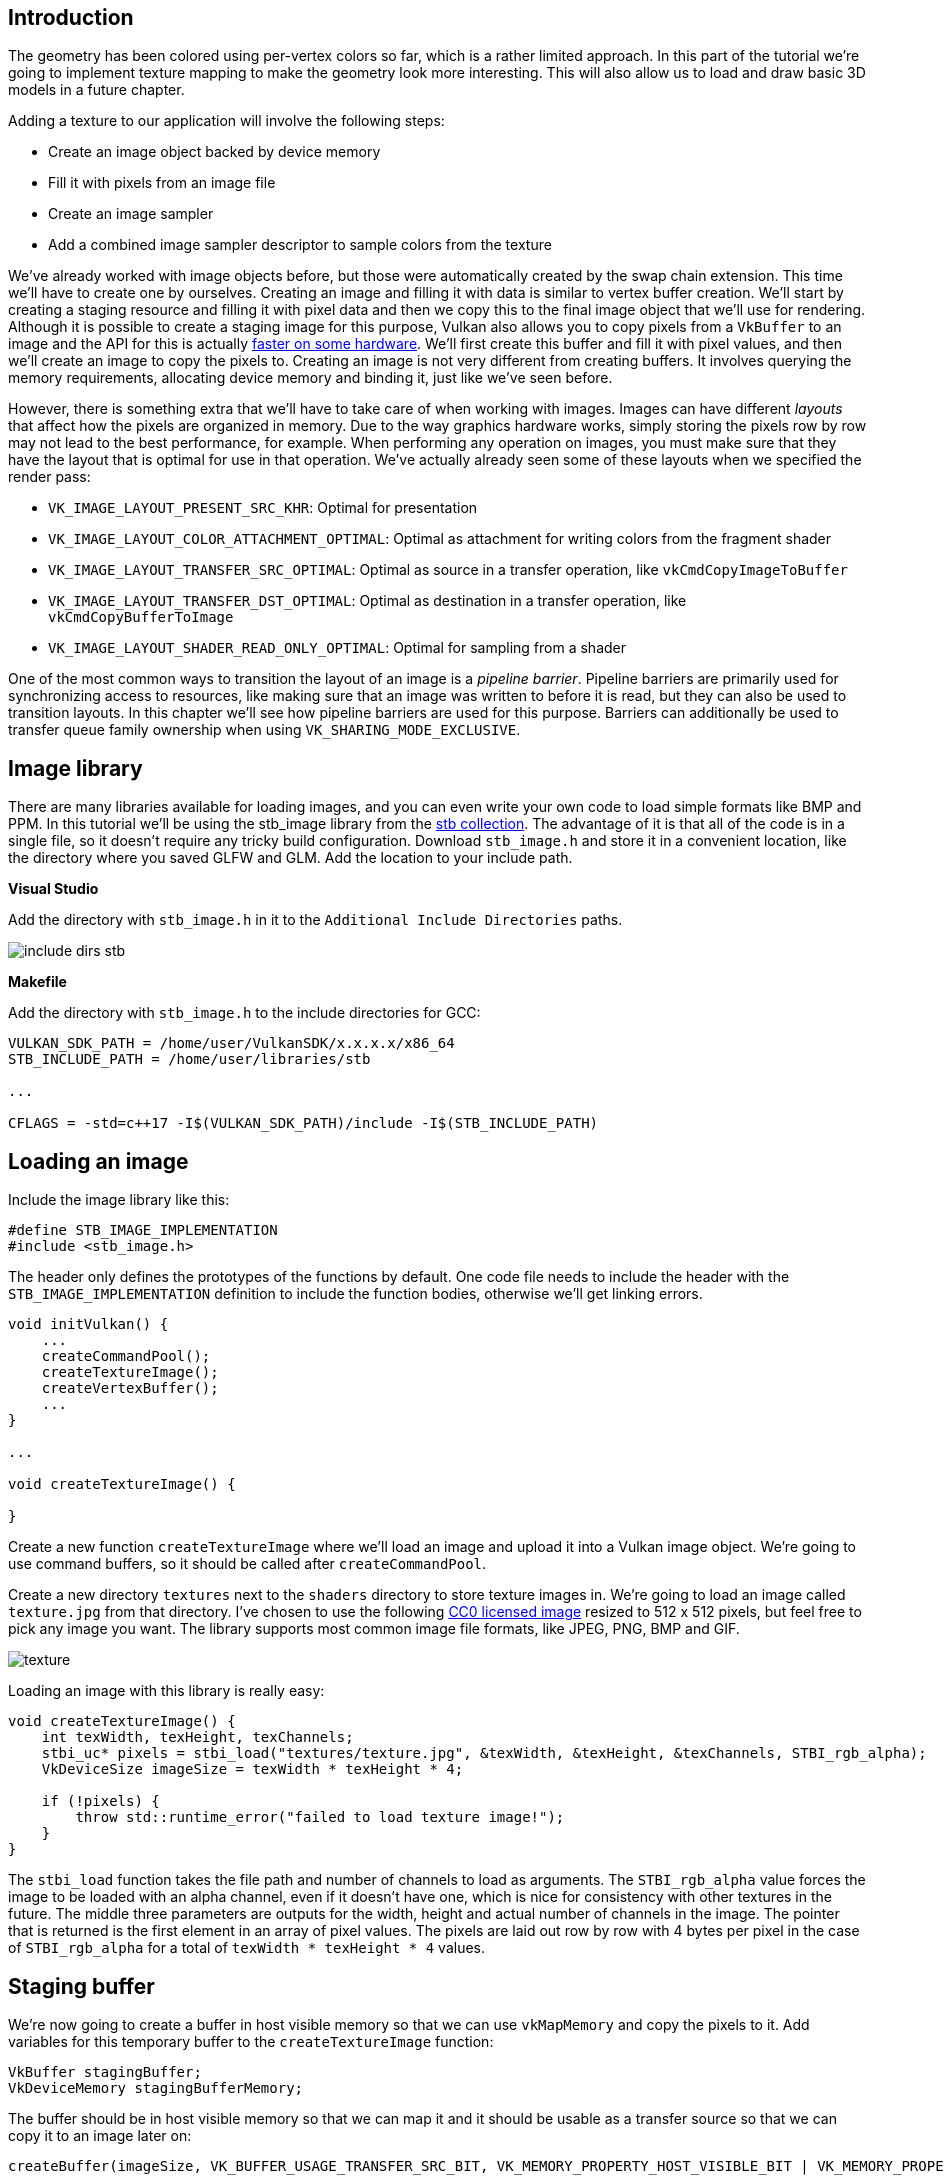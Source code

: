 :pp: {plus}{plus}

== Introduction

The geometry has been colored using per-vertex colors so far, which is a rather limited approach.
In this part of the tutorial we're going to implement texture mapping to make the geometry look more interesting.
This will also allow us to load and draw basic 3D models in a future chapter.

Adding a texture to our application will involve the following steps:

* Create an image object backed by device memory
* Fill it with pixels from an image file
* Create an image sampler
* Add a combined image sampler descriptor to sample colors from the texture

We've already worked with image objects before, but those were automatically created by the swap chain extension.
This time we'll have to create one by ourselves.
Creating an image and filling it with data is similar to vertex buffer creation.
We'll start by creating a staging resource and filling it with pixel data and then we copy this to the final image object that we'll use for rendering.
Although it is possible to create a staging image for this purpose, Vulkan also allows you to copy pixels from a `VkBuffer` to an image and the API for this is actually https://developer.nvidia.com/vulkan-memory-management[faster on some hardware].
We'll first create this buffer and fill it with pixel values, and then we'll create an image to copy the pixels to.
Creating an image is not very different from creating buffers.
It involves querying the memory requirements, allocating device memory and binding it, just like we've seen before.

However, there is something extra that we'll have to take care of when working with images.
Images can have different _layouts_ that affect how the pixels are organized in memory.
Due to the way graphics hardware works, simply storing the pixels row by row may not lead to the best performance, for example.
When performing any operation on images, you must make sure that they have the layout that is optimal for use in that operation.
We've actually already seen some of these layouts when we specified the render pass:

* `VK_IMAGE_LAYOUT_PRESENT_SRC_KHR`: Optimal for presentation
* `VK_IMAGE_LAYOUT_COLOR_ATTACHMENT_OPTIMAL`: Optimal as attachment for writing colors from the fragment shader
* `VK_IMAGE_LAYOUT_TRANSFER_SRC_OPTIMAL`: Optimal as source in a transfer operation, like `vkCmdCopyImageToBuffer`
* `VK_IMAGE_LAYOUT_TRANSFER_DST_OPTIMAL`: Optimal as destination in a transfer operation, like `vkCmdCopyBufferToImage`
* `VK_IMAGE_LAYOUT_SHADER_READ_ONLY_OPTIMAL`: Optimal for sampling from a shader

One of the most common ways to transition the layout of an image is a _pipeline barrier_.
Pipeline barriers are primarily used for synchronizing access to resources, like making sure that an image was written to before it is read, but they can also be used to transition layouts.
In this chapter we'll see how pipeline barriers are used for this purpose.
Barriers can additionally be used to transfer queue family ownership when using `VK_SHARING_MODE_EXCLUSIVE`.

== Image library

There are many libraries available for loading images, and you can even write your own code to load simple formats like BMP and PPM.
In this tutorial we'll be using the stb_image library from the https://github.com/nothings/stb[stb collection].
The advantage of it is that all of the code is in a single file, so it doesn't require any tricky build configuration.
Download `stb_image.h` and store it in a convenient location, like the directory where you saved GLFW and GLM.
Add the location to your include path.

*Visual Studio*

Add the directory with `stb_image.h` in it to the `Additional Include Directories` paths.

image::/images/include_dirs_stb.png[]

*Makefile*

Add the directory with `stb_image.h` to the include directories for GCC:

[,text]
----
VULKAN_SDK_PATH = /home/user/VulkanSDK/x.x.x.x/x86_64
STB_INCLUDE_PATH = /home/user/libraries/stb

...

CFLAGS = -std=c++17 -I$(VULKAN_SDK_PATH)/include -I$(STB_INCLUDE_PATH)
----

== Loading an image

Include the image library like this:

[,c++]
----
#define STB_IMAGE_IMPLEMENTATION
#include <stb_image.h>
----

The header only defines the prototypes of the functions by default.
One code file needs to include the header with the `STB_IMAGE_IMPLEMENTATION` definition to include the function bodies, otherwise we'll get linking errors.

[,c++]
----
void initVulkan() {
    ...
    createCommandPool();
    createTextureImage();
    createVertexBuffer();
    ...
}

...

void createTextureImage() {

}
----

Create a new function `createTextureImage` where we'll load an image and upload it into a Vulkan image object.
We're going to use command buffers, so it should be called after `createCommandPool`.

Create a new directory `textures` next to the `shaders` directory to store texture images in.
We're going to load an image called `texture.jpg` from that directory.
I've chosen to use the following https://pixabay.com/en/statue-sculpture-fig-historically-1275469/[CC0 licensed image] resized to 512 x 512 pixels, but feel free to pick any image you want.
The library supports most common image file formats, like JPEG, PNG, BMP and GIF.

image::/images/texture.jpg[]

Loading an image with this library is really easy:

[,c++]
----
void createTextureImage() {
    int texWidth, texHeight, texChannels;
    stbi_uc* pixels = stbi_load("textures/texture.jpg", &texWidth, &texHeight, &texChannels, STBI_rgb_alpha);
    VkDeviceSize imageSize = texWidth * texHeight * 4;

    if (!pixels) {
        throw std::runtime_error("failed to load texture image!");
    }
}
----

The `stbi_load` function takes the file path and number of channels to load as arguments.
The `STBI_rgb_alpha` value forces the image to be loaded with an alpha channel, even if it doesn't have one, which is nice for consistency with other textures in the future.
The middle three parameters are outputs for the width, height and actual number of channels in the image.
The pointer that is returned is the first element in an array of pixel values.
The pixels are laid out row by row with 4 bytes per pixel in the case of `STBI_rgb_alpha` for a total of `texWidth * texHeight * 4` values.

== Staging buffer

We're now going to create a buffer in host visible memory so that we can use `vkMapMemory` and copy the pixels to it.
Add variables for this temporary buffer to the `createTextureImage` function:

[,c++]
----
VkBuffer stagingBuffer;
VkDeviceMemory stagingBufferMemory;
----

The buffer should be in host visible memory so that we can map it and it should be usable as a transfer source so that we can copy it to an image later on:

[,c++]
----
createBuffer(imageSize, VK_BUFFER_USAGE_TRANSFER_SRC_BIT, VK_MEMORY_PROPERTY_HOST_VISIBLE_BIT | VK_MEMORY_PROPERTY_HOST_COHERENT_BIT, stagingBuffer, stagingBufferMemory);
----

We can then directly copy the pixel values that we got from the image loading library to the buffer:

[,c++]
----
void* data;
vkMapMemory(device, stagingBufferMemory, 0, imageSize, 0, &data);
    memcpy(data, pixels, static_cast<size_t>(imageSize));
vkUnmapMemory(device, stagingBufferMemory);
----

Don't forget to clean up the original pixel array now:

[,c++]
----
stbi_image_free(pixels);
----

== Texture Image

Although we could set up the shader to access the pixel values in the buffer, it's better to use image objects in Vulkan for this purpose.
Image objects will make it easier and faster to retrieve colors by allowing us to use 2D coordinates, for one.
Pixels within an image object are known as texels and we'll use that name from this point on.
Add the following new class members:

[,c++]
----
VkImage textureImage;
VkDeviceMemory textureImageMemory;
----

The parameters for an image are specified in a `VkImageCreateInfo` struct:

[,c++]
----
VkImageCreateInfo imageInfo{};
imageInfo.sType = VK_STRUCTURE_TYPE_IMAGE_CREATE_INFO;
imageInfo.imageType = VK_IMAGE_TYPE_2D;
imageInfo.extent.width = static_cast<uint32_t>(texWidth);
imageInfo.extent.height = static_cast<uint32_t>(texHeight);
imageInfo.extent.depth = 1;
imageInfo.mipLevels = 1;
imageInfo.arrayLayers = 1;
----

The image type, specified in the `imageType` field, tells Vulkan with what kind of coordinate system the texels in the image are going to be addressed.
It is possible to create 1D, 2D and 3D images.
One dimensional images can be used to store an array of data or gradient, two dimensional images are mainly used for textures, and three dimensional images can be used to store voxel volumes, for example.
The `extent` field specifies the dimensions of the image, basically how many texels there are on each axis.
That's why `depth` must be `1` instead of `0`.
Our texture will not be an array and we won't be using mipmapping for now.

[,c++]
----
imageInfo.format = VK_FORMAT_R8G8B8A8_SRGB;
----

Vulkan supports many possible image formats, but we should use the same format for the texels as the pixels in the buffer, otherwise the copy operation will fail.

[,c++]
----
imageInfo.tiling = VK_IMAGE_TILING_OPTIMAL;
----

The `tiling` field can have one of two values:

* `VK_IMAGE_TILING_LINEAR`: Texels are laid out in row-major order like our `pixels` array
* `VK_IMAGE_TILING_OPTIMAL`: Texels are laid out in an implementation defined order for optimal access

Unlike the layout of an image, the tiling mode cannot be changed at a later time.
If you want to be able to directly access texels in the memory of the image, then you must use `VK_IMAGE_TILING_LINEAR`.
We will be using a staging buffer instead of a staging image, so this won't be necessary.
We will be using `VK_IMAGE_TILING_OPTIMAL` for efficient access from the shader.

[,c++]
----
imageInfo.initialLayout = VK_IMAGE_LAYOUT_UNDEFINED;
----

There are only two possible values for the `initialLayout` of an image:

* `VK_IMAGE_LAYOUT_UNDEFINED`: Not usable by the GPU and the very first transition will discard the texels.
* `VK_IMAGE_LAYOUT_PREINITIALIZED`: Not usable by the GPU, but the first transition will preserve the texels.

There are few situations where it is necessary for the texels to be preserved during the first transition.
One example, however, would be if you wanted to use an image as a staging image in combination with the `VK_IMAGE_TILING_LINEAR` layout.
In that case, you'd want to upload the texel data to it and then transition the image to be a transfer source without losing the data.
In our case, however, we're first going to transition the image to be a transfer destination and then copy texel data to it from a buffer object, so we don't need this property and can safely use `VK_IMAGE_LAYOUT_UNDEFINED`.

[,c++]
----
imageInfo.usage = VK_IMAGE_USAGE_TRANSFER_DST_BIT | VK_IMAGE_USAGE_SAMPLED_BIT;
----

The `usage` field has the same semantics as the one during buffer creation.
The image is going to be used as destination for the buffer copy, so it should be set up as a transfer destination.
We also want to be able to access the image from the shader to color our mesh, so the usage should include `VK_IMAGE_USAGE_SAMPLED_BIT`.

[,c++]
----
imageInfo.sharingMode = VK_SHARING_MODE_EXCLUSIVE;
----

The image will only be used by one queue family: the one that supports graphics (and therefore also) transfer operations.

[,c++]
----
imageInfo.samples = VK_SAMPLE_COUNT_1_BIT;
imageInfo.flags = 0; // Optional
----

The `samples` flag is related to multisampling.
This is only relevant for images that will be used as attachments, so stick to one sample.
There are some optional flags for images that are related to sparse images.
Sparse images are images where only certain regions are actually backed by memory.
If you were using a 3D texture for a voxel terrain, for example, then you could use this to avoid allocating memory to store large volumes of "air" values.
We won't be using it in this tutorial, so leave it to its default value of `0`.

[,c++]
----
if (vkCreateImage(device, &imageInfo, nullptr, &textureImage) != VK_SUCCESS) {
    throw std::runtime_error("failed to create image!");
}
----

The image is created using `vkCreateImage`, which doesn't have any particularly noteworthy parameters.
It is possible that the `VK_FORMAT_R8G8B8A8_SRGB` format is not supported by the graphics hardware.
You should have a list of acceptable alternatives and go with the best one that is supported.
However, support for this particular format is so widespread that we'll skip this step.
Using different formats would also require annoying conversions.
We will get back to this in the depth buffer chapter, where we'll implement such a system.

[,c++]
----
VkMemoryRequirements memRequirements;
vkGetImageMemoryRequirements(device, textureImage, &memRequirements);

VkMemoryAllocateInfo allocInfo{};
allocInfo.sType = VK_STRUCTURE_TYPE_MEMORY_ALLOCATE_INFO;
allocInfo.allocationSize = memRequirements.size;
allocInfo.memoryTypeIndex = findMemoryType(memRequirements.memoryTypeBits, VK_MEMORY_PROPERTY_DEVICE_LOCAL_BIT);

if (vkAllocateMemory(device, &allocInfo, nullptr, &textureImageMemory) != VK_SUCCESS) {
    throw std::runtime_error("failed to allocate image memory!");
}

vkBindImageMemory(device, textureImage, textureImageMemory, 0);
----

Allocating memory for an image works in exactly the same way as allocating memory for a buffer.
Use `vkGetImageMemoryRequirements` instead of `vkGetBufferMemoryRequirements`, and use `vkBindImageMemory` instead of `vkBindBufferMemory`.

This function is already getting quite large and there'll be a need to create more images in later chapters, so we should abstract image creation into a `createImage` function, like we did for buffers.
Create the function and move the image object creation and memory allocation to it:

[,c++]
----
void createImage(uint32_t width, uint32_t height, VkFormat format, VkImageTiling tiling, VkImageUsageFlags usage, VkMemoryPropertyFlags properties, VkImage& image, VkDeviceMemory& imageMemory) {
    VkImageCreateInfo imageInfo{};
    imageInfo.sType = VK_STRUCTURE_TYPE_IMAGE_CREATE_INFO;
    imageInfo.imageType = VK_IMAGE_TYPE_2D;
    imageInfo.extent.width = width;
    imageInfo.extent.height = height;
    imageInfo.extent.depth = 1;
    imageInfo.mipLevels = 1;
    imageInfo.arrayLayers = 1;
    imageInfo.format = format;
    imageInfo.tiling = tiling;
    imageInfo.initialLayout = VK_IMAGE_LAYOUT_UNDEFINED;
    imageInfo.usage = usage;
    imageInfo.samples = VK_SAMPLE_COUNT_1_BIT;
    imageInfo.sharingMode = VK_SHARING_MODE_EXCLUSIVE;

    if (vkCreateImage(device, &imageInfo, nullptr, &image) != VK_SUCCESS) {
        throw std::runtime_error("failed to create image!");
    }

    VkMemoryRequirements memRequirements;
    vkGetImageMemoryRequirements(device, image, &memRequirements);

    VkMemoryAllocateInfo allocInfo{};
    allocInfo.sType = VK_STRUCTURE_TYPE_MEMORY_ALLOCATE_INFO;
    allocInfo.allocationSize = memRequirements.size;
    allocInfo.memoryTypeIndex = findMemoryType(memRequirements.memoryTypeBits, properties);

    if (vkAllocateMemory(device, &allocInfo, nullptr, &imageMemory) != VK_SUCCESS) {
        throw std::runtime_error("failed to allocate image memory!");
    }

    vkBindImageMemory(device, image, imageMemory, 0);
}
----

I've made the width, height, format, tiling mode, usage, and memory properties parameters, because these will all vary between the images we'll be creating throughout this tutorial.

The `createTextureImage` function can now be simplified to:

[,c++]
----
void createTextureImage() {
    int texWidth, texHeight, texChannels;
    stbi_uc* pixels = stbi_load("textures/texture.jpg", &texWidth, &texHeight, &texChannels, STBI_rgb_alpha);
    VkDeviceSize imageSize = texWidth * texHeight * 4;

    if (!pixels) {
        throw std::runtime_error("failed to load texture image!");
    }

    VkBuffer stagingBuffer;
    VkDeviceMemory stagingBufferMemory;
    createBuffer(imageSize, VK_BUFFER_USAGE_TRANSFER_SRC_BIT, VK_MEMORY_PROPERTY_HOST_VISIBLE_BIT | VK_MEMORY_PROPERTY_HOST_COHERENT_BIT, stagingBuffer, stagingBufferMemory);

    void* data;
    vkMapMemory(device, stagingBufferMemory, 0, imageSize, 0, &data);
        memcpy(data, pixels, static_cast<size_t>(imageSize));
    vkUnmapMemory(device, stagingBufferMemory);

    stbi_image_free(pixels);

    createImage(texWidth, texHeight, VK_FORMAT_R8G8B8A8_SRGB, VK_IMAGE_TILING_OPTIMAL, VK_IMAGE_USAGE_TRANSFER_DST_BIT | VK_IMAGE_USAGE_SAMPLED_BIT, VK_MEMORY_PROPERTY_DEVICE_LOCAL_BIT, textureImage, textureImageMemory);
}
----

== Layout transitions

The function we're going to write now involves recording and executing a command buffer again, so now's a good time to move that logic into a helper function or two:

[,c++]
----
VkCommandBuffer beginSingleTimeCommands() {
    VkCommandBufferAllocateInfo allocInfo{};
    allocInfo.sType = VK_STRUCTURE_TYPE_COMMAND_BUFFER_ALLOCATE_INFO;
    allocInfo.level = VK_COMMAND_BUFFER_LEVEL_PRIMARY;
    allocInfo.commandPool = commandPool;
    allocInfo.commandBufferCount = 1;

    VkCommandBuffer commandBuffer;
    vkAllocateCommandBuffers(device, &allocInfo, &commandBuffer);

    VkCommandBufferBeginInfo beginInfo{};
    beginInfo.sType = VK_STRUCTURE_TYPE_COMMAND_BUFFER_BEGIN_INFO;
    beginInfo.flags = VK_COMMAND_BUFFER_USAGE_ONE_TIME_SUBMIT_BIT;

    vkBeginCommandBuffer(commandBuffer, &beginInfo);

    return commandBuffer;
}

void endSingleTimeCommands(VkCommandBuffer commandBuffer) {
    vkEndCommandBuffer(commandBuffer);

    VkSubmitInfo submitInfo{};
    submitInfo.sType = VK_STRUCTURE_TYPE_SUBMIT_INFO;
    submitInfo.commandBufferCount = 1;
    submitInfo.pCommandBuffers = &commandBuffer;

    vkQueueSubmit(graphicsQueue, 1, &submitInfo, VK_NULL_HANDLE);
    vkQueueWaitIdle(graphicsQueue);

    vkFreeCommandBuffers(device, commandPool, 1, &commandBuffer);
}
----

The code for these functions is based on the existing code in `copyBuffer`.
You can now simplify that function to:

[,c++]
----
void copyBuffer(VkBuffer srcBuffer, VkBuffer dstBuffer, VkDeviceSize size) {
    VkCommandBuffer commandBuffer = beginSingleTimeCommands();

    VkBufferCopy copyRegion{};
    copyRegion.size = size;
    vkCmdCopyBuffer(commandBuffer, srcBuffer, dstBuffer, 1, &copyRegion);

    endSingleTimeCommands(commandBuffer);
}
----

If we were still using buffers, then we could now write a function to record and execute `vkCmdCopyBufferToImage` to finish the job, but this command requires the image to be in the right layout first.
Create a new function to handle layout transitions:

[,c++]
----
void transitionImageLayout(VkImage image, VkFormat format, VkImageLayout oldLayout, VkImageLayout newLayout) {
    VkCommandBuffer commandBuffer = beginSingleTimeCommands();

    endSingleTimeCommands(commandBuffer);
}
----

One of the most common ways to perform layout transitions is using an _image memory barrier_.
A pipeline barrier like that is generally used to synchronize access to resources, like ensuring that a write to a buffer completes before reading from it, but it can also be used to transition image layouts and transfer queue family ownership when `VK_SHARING_MODE_EXCLUSIVE` is used.
There is an equivalent _buffer memory barrier_ to do this for buffers.

[,c++]
----
VkImageMemoryBarrier barrier{};
barrier.sType = VK_STRUCTURE_TYPE_IMAGE_MEMORY_BARRIER;
barrier.oldLayout = oldLayout;
barrier.newLayout = newLayout;
----

The first two fields specify layout transition.
It is possible to use `VK_IMAGE_LAYOUT_UNDEFINED` as `oldLayout` if you don't care about the existing contents of the image.

[,c++]
----
barrier.srcQueueFamilyIndex = VK_QUEUE_FAMILY_IGNORED;
barrier.dstQueueFamilyIndex = VK_QUEUE_FAMILY_IGNORED;
----

If you are using the barrier to transfer queue family ownership, then these two fields should be the indices of the queue families.
They must be set to `VK_QUEUE_FAMILY_IGNORED` if you don't want to do this (not the default value!).

[,c++]
----
barrier.image = image;
barrier.subresourceRange.aspectMask = VK_IMAGE_ASPECT_COLOR_BIT;
barrier.subresourceRange.baseMipLevel = 0;
barrier.subresourceRange.levelCount = 1;
barrier.subresourceRange.baseArrayLayer = 0;
barrier.subresourceRange.layerCount = 1;
----

The `image` and `subresourceRange` specify the image that is affected and the specific part of the image.
Our image is not an array and does not have mipmapping levels, so only one level and layer are specified.

[,c++]
----
barrier.srcAccessMask = 0; // TODO
barrier.dstAccessMask = 0; // TODO
----

Barriers are primarily used for synchronization purposes, so you must specify which types of operations that involve the resource must happen before the barrier, and which operations that involve the resource must wait on the barrier.
We need to do that despite already using `vkQueueWaitIdle` to manually synchronize.
The right values depend on the old and new layout, so we'll get back to this once we've figured out which transitions we're going to use.

[,c++]
----
vkCmdPipelineBarrier(
    commandBuffer,
    0 /* TODO */, 0 /* TODO */,
    0,
    0, nullptr,
    0, nullptr,
    1, &barrier
);
----

All types of pipeline barriers are submitted using the same function.
The first parameter after the command buffer specifies in which pipeline stage the operations occur that should happen before the barrier.
The second parameter specifies the pipeline stage in which operations will wait on the barrier.
The pipeline stages that you are allowed to specify before and after the barrier depend on how you use the resource before and after the barrier.
The allowed values are listed in https://www.khronos.org/registry/vulkan/specs/1.3-extensions/html/chap7.html#synchronization-access-types-supported[this table] of the specification.
For example, if you're going to read from a uniform after the barrier, you would specify a usage of `VK_ACCESS_UNIFORM_READ_BIT` and the earliest shader that will read from the uniform as pipeline stage, for example `VK_PIPELINE_STAGE_FRAGMENT_SHADER_BIT`.
It would not make sense to specify a non-shader pipeline stage for this type of usage and the validation layers will warn you when you specify a pipeline stage that does not match the type of usage.

The third parameter is either `0` or `VK_DEPENDENCY_BY_REGION_BIT`.
The latter turns the barrier into a per-region condition.
That means that the implementation is allowed to already begin reading from the parts of a resource that were written so far, for example.

The last three pairs of parameters reference arrays of pipeline barriers of the three available types: memory barriers, buffer memory barriers, and image memory barriers like the one we're using here.
Note that we're not using the `VkFormat` parameter yet, but we'll be using that one for special transitions in the depth buffer chapter.

== Copying buffer to image

Before we get back to `createTextureImage`, we're going to write one more helper function: `copyBufferToImage`:

[,c++]
----
void copyBufferToImage(VkBuffer buffer, VkImage image, uint32_t width, uint32_t height) {
    VkCommandBuffer commandBuffer = beginSingleTimeCommands();

    endSingleTimeCommands(commandBuffer);
}
----

Just like with buffer copies, you need to specify which part of the buffer is going to be copied to which part of the image.
This happens through `VkBufferImageCopy` structs:

[,c++]
----
VkBufferImageCopy region{};
region.bufferOffset = 0;
region.bufferRowLength = 0;
region.bufferImageHeight = 0;

region.imageSubresource.aspectMask = VK_IMAGE_ASPECT_COLOR_BIT;
region.imageSubresource.mipLevel = 0;
region.imageSubresource.baseArrayLayer = 0;
region.imageSubresource.layerCount = 1;

region.imageOffset = {0, 0, 0};
region.imageExtent = {
    width,
    height,
    1
};
----

Most of these fields are self-explanatory.
The `bufferOffset` specifies the byte offset in the buffer at which the pixel values start.
The `bufferRowLength` and `bufferImageHeight` fields specify how the pixels are laid out in memory.
For example, you could have some padding bytes between rows of the image.
Specifying `0` for both indicates that the pixels are simply tightly packed like they are in our case.
The `imageSubresource`, `imageOffset` and `imageExtent` fields indicate to which part of the image we want to copy the pixels.

Buffer to image copy operations are enqueued using the `vkCmdCopyBufferToImage` function:

[,c++]
----
vkCmdCopyBufferToImage(
    commandBuffer,
    buffer,
    image,
    VK_IMAGE_LAYOUT_TRANSFER_DST_OPTIMAL,
    1,
    &region
);
----

The fourth parameter indicates which layout the image is currently using.
I'm assuming here that the image has already been transitioned to the layout that is optimal for copying pixels to.
Right now we're only copying one chunk of pixels to the whole image, but it's possible to specify an array of `VkBufferImageCopy` to perform many different copies from this buffer to the image in one operation.

== Preparing the texture image

We now have all of the tools we need to finish setting up the texture image, so we're going back to the `createTextureImage` function.
The last thing we did there was creating the texture image.
The next step is to copy the staging buffer to the texture image.
This involves two steps:

* Transition the texture image to `VK_IMAGE_LAYOUT_TRANSFER_DST_OPTIMAL`
* Execute the buffer to image copy operation

This is easy to do with the functions we just created:

[,c++]
----
transitionImageLayout(textureImage, VK_FORMAT_R8G8B8A8_SRGB, VK_IMAGE_LAYOUT_UNDEFINED, VK_IMAGE_LAYOUT_TRANSFER_DST_OPTIMAL);
copyBufferToImage(stagingBuffer, textureImage, static_cast<uint32_t>(texWidth), static_cast<uint32_t>(texHeight));
----

The image was created with the `VK_IMAGE_LAYOUT_UNDEFINED` layout, so that one should be specified as old layout when transitioning `textureImage`.
Remember that we can do this because we don't care about its contents before performing the copy operation.

To be able to start sampling from the texture image in the shader, we need one last transition to prepare it for shader access:

[,c++]
----
transitionImageLayout(textureImage, VK_FORMAT_R8G8B8A8_SRGB, VK_IMAGE_LAYOUT_TRANSFER_DST_OPTIMAL, VK_IMAGE_LAYOUT_SHADER_READ_ONLY_OPTIMAL);
----

== Transition barrier masks

If you run your application with validation layers enabled now, then you'll see that it complains about the access masks and pipeline stages in `transitionImageLayout` being invalid.
We still need to set those based on the layouts in the transition.

There are two transitions we need to handle:

* Undefined → transfer destination: transfer writes that don't need to wait on anything
* Transfer destination → shader reading: shader reads should wait on transfer writes, specifically the shader reads in the fragment shader, because that's where we're going to use the texture

These rules are specified using the following access masks and pipeline stages:

[,c++]
----
VkPipelineStageFlags sourceStage;
VkPipelineStageFlags destinationStage;

if (oldLayout == VK_IMAGE_LAYOUT_UNDEFINED && newLayout == VK_IMAGE_LAYOUT_TRANSFER_DST_OPTIMAL) {
    barrier.srcAccessMask = 0;
    barrier.dstAccessMask = VK_ACCESS_TRANSFER_WRITE_BIT;

    sourceStage = VK_PIPELINE_STAGE_TOP_OF_PIPE_BIT;
    destinationStage = VK_PIPELINE_STAGE_TRANSFER_BIT;
} else if (oldLayout == VK_IMAGE_LAYOUT_TRANSFER_DST_OPTIMAL && newLayout == VK_IMAGE_LAYOUT_SHADER_READ_ONLY_OPTIMAL) {
    barrier.srcAccessMask = VK_ACCESS_TRANSFER_WRITE_BIT;
    barrier.dstAccessMask = VK_ACCESS_SHADER_READ_BIT;

    sourceStage = VK_PIPELINE_STAGE_TRANSFER_BIT;
    destinationStage = VK_PIPELINE_STAGE_FRAGMENT_SHADER_BIT;
} else {
    throw std::invalid_argument("unsupported layout transition!");
}

vkCmdPipelineBarrier(
    commandBuffer,
    sourceStage, destinationStage,
    0,
    0, nullptr,
    0, nullptr,
    1, &barrier
);
----

As you can see in the aforementioned table, transfer writes must occur in the pipeline transfer stage.
Since the writes don't have to wait on anything, you may specify an empty access mask and the earliest possible pipeline stage `VK_PIPELINE_STAGE_TOP_OF_PIPE_BIT` for the pre-barrier operations.
It should be noted that `VK_PIPELINE_STAGE_TRANSFER_BIT` is not a _real_ stage within the graphics and compute pipelines.
It is more of a pseudo-stage where transfers happen.
See https://www.khronos.org/registry/vulkan/specs/1.3-extensions/html/chap7.html#VkPipelineStageFlagBits[the documentation] for more information and other examples of pseudo-stages.

The image will be written in the same pipeline stage and subsequently read by the fragment shader, which is why we specify shader reading access in the fragment shader pipeline stage.

If we need to do more transitions in the future, then we'll extend the function.
The application should now run successfully, although there are of course no visual changes yet.

One thing to note is that command buffer submission results in implicit `VK_ACCESS_HOST_WRITE_BIT` synchronization at the beginning.
Since the `transitionImageLayout` function executes a command buffer with only a single command, you could use this implicit synchronization and set `srcAccessMask` to `0` if you ever needed a `VK_ACCESS_HOST_WRITE_BIT` dependency in a layout transition.
It's up to you if you want to be explicit about it or not, but I'm personally not a fan of relying on these OpenGL-like "hidden" operations.

There is actually a special type of image layout that supports all operations, `VK_IMAGE_LAYOUT_GENERAL`.
The problem with it, of course, is that it doesn't necessarily offer the best performance for any operation.
It is required for some special cases, like using an image as both input and output, or for reading an image after it has left the preinitialized layout.

All of the helper functions that submit commands so far have been set up to execute synchronously by waiting for the queue to become idle.
For practical applications it is recommended to combine these operations in a single command buffer and execute them asynchronously for higher throughput, especially the transitions and copy in the `createTextureImage` function.
Try to experiment with this by creating a `setupCommandBuffer` that the helper functions record commands into, and add a `flushSetupCommands` to execute the commands that have been recorded so far.
It's best to do this after the texture mapping works to check if the texture resources are still set up correctly.

== Cleanup

Finish the `createTextureImage` function by cleaning up the staging buffer and its memory at the end:

[,c++]
----
    transitionImageLayout(textureImage, VK_FORMAT_R8G8B8A8_SRGB, VK_IMAGE_LAYOUT_TRANSFER_DST_OPTIMAL, VK_IMAGE_LAYOUT_SHADER_READ_ONLY_OPTIMAL);

    vkDestroyBuffer(device, stagingBuffer, nullptr);
    vkFreeMemory(device, stagingBufferMemory, nullptr);
}
----

The main texture image is used until the end of the program:

[,c++]
----
void cleanup() {
    cleanupSwapChain();

    vkDestroyImage(device, textureImage, nullptr);
    vkFreeMemory(device, textureImageMemory, nullptr);

    ...
}
----

The image now contains the texture, but we still need a way to access it from the graphics pipeline.
We'll work on that in the next chapter.

link:/attachments/24_texture_image.cpp[C{pp} code] / link:/attachments/22_shader_ubo.vert[Vertex shader] / link:/attachments/22_shader_ubo.frag[Fragment shader]
